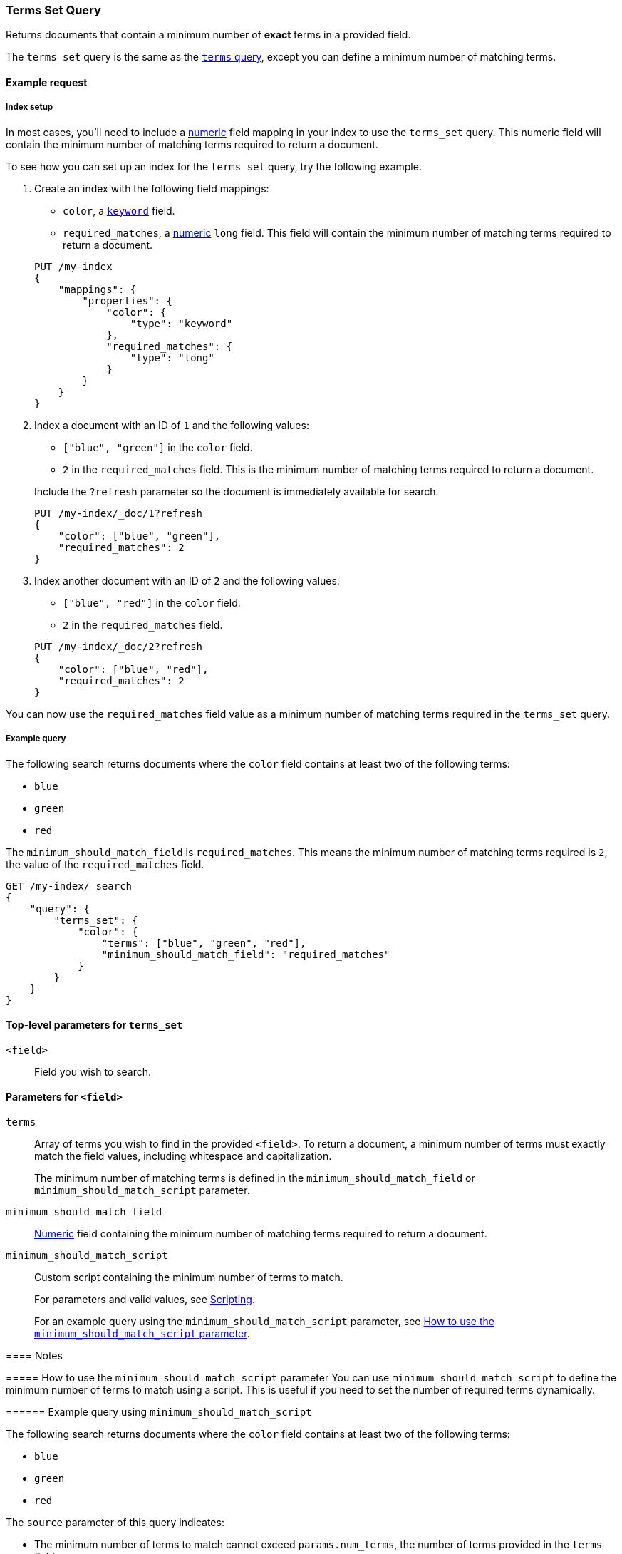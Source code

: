 [[query-dsl-terms-set-query]]
=== Terms Set Query

Returns documents that contain a minimum number of *exact* terms in a provided
field.

The `terms_set` query is the same as the <<query-dsl-terms-query, `terms`
query>>, except you can define a minimum number of matching terms.

[[terms-set-query-ex-request]]
==== Example request

[[terms-set-query-ex-request-index-setup]]
===== Index setup
In most cases, you'll need to include a <<number, numeric>> field mapping in
your index to use the `terms_set` query. This numeric field will contain the
minimum number of matching terms required to return a document.

To see how you can set up an index for the `terms_set` query, try the
following example.

. Create an index with the following field mappings:
+
--

* `color`, a <<keyword, `keyword`>> field.
* `required_matches`, a <<number, numeric>> `long` field. This field will
contain the minimum number of matching terms required to return a document.

[source,js]
----
PUT /my-index
{
    "mappings": {
        "properties": {
            "color": {
                "type": "keyword"
            },
            "required_matches": {
                "type": "long"
            }
        }
    }
}
----
// CONSOLE
// TESTSETUP

--

. Index a document with an ID of `1` and the following values:
+
--

* `["blue", "green"]` in the `color` field.
* `2` in the `required_matches` field. This is the minimum number of matching
terms required to return a document.

Include the `?refresh` parameter so the document is immediately available for
search.

[source,js]
----
PUT /my-index/_doc/1?refresh
{
    "color": ["blue", "green"],
    "required_matches": 2
}
----
// CONSOLE

--

. Index another document with an ID of `2` and the following values:
+
--

* `["blue", "red"]` in the `color` field.
* `2` in the `required_matches` field.

[source,js]
----
PUT /my-index/_doc/2?refresh
{
    "color": ["blue", "red"],
    "required_matches": 2
}
----
// CONSOLE

--

You can now use the `required_matches` field value as a minimum number of
matching terms required in the `terms_set` query.

[[terms-set-query-ex-request-query]]
===== Example query

The following search returns documents where the `color` field contains at least
two of the following terms:

* `blue`
* `green`
* `red`

The `minimum_should_match_field` is `required_matches`. This means the minimum
number of matching terms required is `2`, the value of the `required_matches`
field.

[source,js]
----
GET /my-index/_search
{
    "query": {
        "terms_set": {
            "color": {
                "terms": ["blue", "green", "red"],
                "minimum_should_match_field": "required_matches"
            }
        }
    }
}
----
// CONSOLE

[[terms-set-top-level-params]]
==== Top-level parameters for `terms_set`

`<field>`::
Field you wish to search.

[[terms-set-field-params]]
==== Parameters for `<field>`

`terms`::
+
--
Array of terms you wish to find in the provided `<field>`. To return a document,
a minimum number of terms must exactly match the field values, including
whitespace and capitalization.

The minimum number of matching terms is defined in the `minimum_should_match_field` or `minimum_should_match_script` parameter.
--

`minimum_should_match_field`::
<<number, Numeric>> field containing the minimum number of matching terms
required to return a document.

`minimum_should_match_script`::
+
--
Custom script containing the minimum number of terms to match.

For parameters and valid values, see <<modules-scripting, Scripting>>.

For an example query using the `minimum_should_match_script` parameter, see
<<terms-set-query-script, How to use the `minimum_should_match_script`
parameter>>.
--

--

[[terms-set-query-notes]]
==== Notes

[[terms-set-query-script]]
===== How to use the `minimum_should_match_script` parameter
You can use `minimum_should_match_script` to define the minimum number of terms
to match using a script. This is useful if you need to set the number of
required terms dynamically.

[[terms-set-query-script-ex]]
====== Example query using `minimum_should_match_script`

The following search returns documents where the `color` field contains at least
two of the following terms:

* `blue`
* `green`
* `red`

The `source` parameter of this query indicates:

* The minimum number of terms to match cannot exceed `params.num_terms`, the
number of terms provided in the `terms` field.
* The minimum number of terms to match is `2`, the value of the
`required_matches` field.

[source,js]
----
GET /my-index/_search
{
    "query": {
        "terms_set": {
            "color": {
                "terms": ["blue", "green", "red"],
                "minimum_should_match_script": {
                   "source": "Math.min(params.num_terms, doc['required_matches'].value)"
                },
                "boost": 1.0
            }
        }
    }
}
----
// CONSOLE